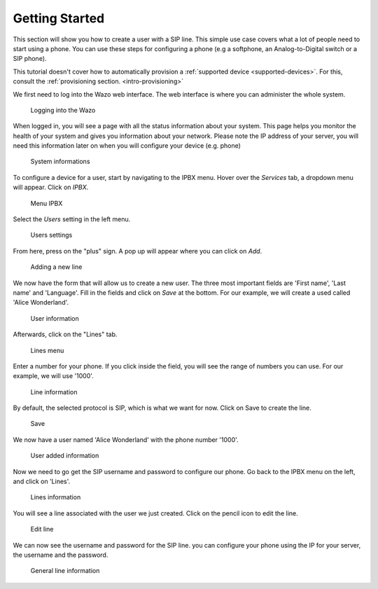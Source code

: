 .. _getting_started:

***************
Getting Started
***************

This section will show you how to create a user with a SIP line. This simple use case covers what a lot of people need to start using a phone.
You can use these steps for configuring a phone (e.g  a softphone, an Analog-to-Digital switch or a SIP phone).

This tutorial doesn't cover how to automatically provision a :ref:`supported device
<supported-devices>`. For this, consult the :ref:`provisioning
section. <intro-provisioning>`

We first need to log into the Wazo web interface. The web interface is where you can administer the whole system.

.. figure:: images/step-01.png

   Logging into the Wazo

When logged in, you will see a page with all the status information about your system.
This page helps you monitor the health of your system and gives you information about your network. Please note the IP address of your server,
you will need this information later on when you will configure your device (e.g. phone)

.. figure:: images/step-02.png

   System informations

To configure a device for a user, start by navigating to the IPBX menu. Hover over the `Services` tab, a dropdown menu will appear. Click on `IPBX`.

.. figure:: images/step-03.png

   Menu IPBX

Select the `Users` setting in the left menu.

.. figure:: images/step-05.png

   Users settings

From here, press on the "plus" sign. A pop up will appear where you can click on `Add`.

.. figure:: images/step-04.png

   Adding a new line

We now have the form that will allow us to create a new user. The three most important fields are 'First name', 'Last name' and 'Language'.
Fill in the fields and click on `Save` at the bottom. For our example, we will create a used called 'Alice Wonderland'.

.. figure:: images/step-06.png

   User information

Afterwards, click on the "Lines" tab.

.. figure:: images/step-07.png

   Lines menu

Enter a number for your phone. If you click inside the field, you will see the range of numbers you can use. For our example, we will use '1000'.

.. figure:: images/step-08.png

   Line information

By default, the selected protocol is SIP, which is what we want for now. Click on Save to create the line.

.. figure:: images/step-09.png

   Save

We now have a user named 'Alice Wonderland' with the phone number '1000'.

.. figure:: images/step-10.png

   User added information

Now we need to go get the SIP username and password to configure our phone.
Go back to the IPBX menu on the left, and click on 'Lines'.

.. figure:: images/step-11.png

   Lines information

You will see a line associated with the user we just created. Click on the pencil icon to edit the line.

.. figure:: images/step-12.png

   Edit line

We can now see the username and password for the SIP line. you can configure your phone using the IP for your server, the username and the password.

.. figure:: images/step-13.png

   General line information

